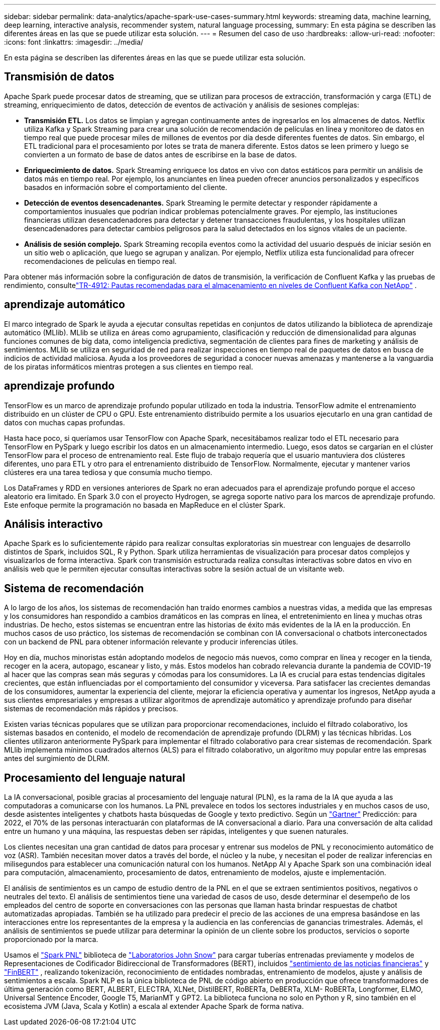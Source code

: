 ---
sidebar: sidebar 
permalink: data-analytics/apache-spark-use-cases-summary.html 
keywords: streaming data, machine learning, deep learning, interactive analysis, recommender system, natural language processing, 
summary: En esta página se describen las diferentes áreas en las que se puede utilizar esta solución. 
---
= Resumen del caso de uso
:hardbreaks:
:allow-uri-read: 
:nofooter: 
:icons: font
:linkattrs: 
:imagesdir: ../media/


[role="lead"]
En esta página se describen las diferentes áreas en las que se puede utilizar esta solución.



== Transmisión de datos

Apache Spark puede procesar datos de streaming, que se utilizan para procesos de extracción, transformación y carga (ETL) de streaming, enriquecimiento de datos, detección de eventos de activación y análisis de sesiones complejas:

* *Transmisión ETL.*  Los datos se limpian y agregan continuamente antes de ingresarlos en los almacenes de datos.  Netflix utiliza Kafka y Spark Streaming para crear una solución de recomendación de películas en línea y monitoreo de datos en tiempo real que puede procesar miles de millones de eventos por día desde diferentes fuentes de datos.  Sin embargo, el ETL tradicional para el procesamiento por lotes se trata de manera diferente.  Estos datos se leen primero y luego se convierten a un formato de base de datos antes de escribirse en la base de datos.
* *Enriquecimiento de datos.*  Spark Streaming enriquece los datos en vivo con datos estáticos para permitir un análisis de datos más en tiempo real.  Por ejemplo, los anunciantes en línea pueden ofrecer anuncios personalizados y específicos basados en información sobre el comportamiento del cliente.
* *Detección de eventos desencadenantes.*  Spark Streaming le permite detectar y responder rápidamente a comportamientos inusuales que podrían indicar problemas potencialmente graves.  Por ejemplo, las instituciones financieras utilizan desencadenadores para detectar y detener transacciones fraudulentas, y los hospitales utilizan desencadenadores para detectar cambios peligrosos para la salud detectados en los signos vitales de un paciente.
* *Análisis de sesión complejo.*  Spark Streaming recopila eventos como la actividad del usuario después de iniciar sesión en un sitio web o aplicación, que luego se agrupan y analizan.  Por ejemplo, Netflix utiliza esta funcionalidad para ofrecer recomendaciones de películas en tiempo real.


Para obtener más información sobre la configuración de datos de transmisión, la verificación de Confluent Kafka y las pruebas de rendimiento, consultelink:confluent-kafka-introduction.html["TR-4912: Pautas recomendadas para el almacenamiento en niveles de Confluent Kafka con NetApp"^] .



== aprendizaje automático

El marco integrado de Spark le ayuda a ejecutar consultas repetidas en conjuntos de datos utilizando la biblioteca de aprendizaje automático (MLlib).  MLlib se utiliza en áreas como agrupamiento, clasificación y reducción de dimensionalidad para algunas funciones comunes de big data, como inteligencia predictiva, segmentación de clientes para fines de marketing y análisis de sentimientos.  MLlib se utiliza en seguridad de red para realizar inspecciones en tiempo real de paquetes de datos en busca de indicios de actividad maliciosa.  Ayuda a los proveedores de seguridad a conocer nuevas amenazas y mantenerse a la vanguardia de los piratas informáticos mientras protegen a sus clientes en tiempo real.



== aprendizaje profundo

TensorFlow es un marco de aprendizaje profundo popular utilizado en toda la industria.  TensorFlow admite el entrenamiento distribuido en un clúster de CPU o GPU.  Este entrenamiento distribuido permite a los usuarios ejecutarlo en una gran cantidad de datos con muchas capas profundas.

Hasta hace poco, si queríamos usar TensorFlow con Apache Spark, necesitábamos realizar todo el ETL necesario para TensorFlow en PySpark y luego escribir los datos en un almacenamiento intermedio.  Luego, esos datos se cargarían en el clúster TensorFlow para el proceso de entrenamiento real.  Este flujo de trabajo requería que el usuario mantuviera dos clústeres diferentes, uno para ETL y otro para el entrenamiento distribuido de TensorFlow.  Normalmente, ejecutar y mantener varios clústeres era una tarea tediosa y que consumía mucho tiempo.

Los DataFrames y RDD en versiones anteriores de Spark no eran adecuados para el aprendizaje profundo porque el acceso aleatorio era limitado.  En Spark 3.0 con el proyecto Hydrogen, se agrega soporte nativo para los marcos de aprendizaje profundo.  Este enfoque permite la programación no basada en MapReduce en el clúster Spark.



== Análisis interactivo

Apache Spark es lo suficientemente rápido para realizar consultas exploratorias sin muestrear con lenguajes de desarrollo distintos de Spark, incluidos SQL, R y Python.  Spark utiliza herramientas de visualización para procesar datos complejos y visualizarlos de forma interactiva.  Spark con transmisión estructurada realiza consultas interactivas sobre datos en vivo en análisis web que le permiten ejecutar consultas interactivas sobre la sesión actual de un visitante web.



== Sistema de recomendación

A lo largo de los años, los sistemas de recomendación han traído enormes cambios a nuestras vidas, a medida que las empresas y los consumidores han respondido a cambios dramáticos en las compras en línea, el entretenimiento en línea y muchas otras industrias.  De hecho, estos sistemas se encuentran entre las historias de éxito más evidentes de la IA en la producción.  En muchos casos de uso práctico, los sistemas de recomendación se combinan con IA conversacional o chatbots interconectados con un backend de PNL para obtener información relevante y producir inferencias útiles.

Hoy en día, muchos minoristas están adoptando modelos de negocio más nuevos, como comprar en línea y recoger en la tienda, recoger en la acera, autopago, escanear y listo, y más.  Estos modelos han cobrado relevancia durante la pandemia de COVID-19 al hacer que las compras sean más seguras y cómodas para los consumidores.  La IA es crucial para estas tendencias digitales crecientes, que están influenciadas por el comportamiento del consumidor y viceversa.  Para satisfacer las crecientes demandas de los consumidores, aumentar la experiencia del cliente, mejorar la eficiencia operativa y aumentar los ingresos, NetApp ayuda a sus clientes empresariales y empresas a utilizar algoritmos de aprendizaje automático y aprendizaje profundo para diseñar sistemas de recomendación más rápidos y precisos.

Existen varias técnicas populares que se utilizan para proporcionar recomendaciones, incluido el filtrado colaborativo, los sistemas basados en contenido, el modelo de recomendación de aprendizaje profundo (DLRM) y las técnicas híbridas.  Los clientes utilizaron anteriormente PySpark para implementar el filtrado colaborativo para crear sistemas de recomendación.  Spark MLlib implementa mínimos cuadrados alternos (ALS) para el filtrado colaborativo, un algoritmo muy popular entre las empresas antes del surgimiento de DLRM.



== Procesamiento del lenguaje natural

La IA conversacional, posible gracias al procesamiento del lenguaje natural (PLN), es la rama de la IA que ayuda a las computadoras a comunicarse con los humanos.  La PNL prevalece en todos los sectores industriales y en muchos casos de uso, desde asistentes inteligentes y chatbots hasta búsquedas de Google y texto predictivo.  Según un https://www.forbes.com/sites/forbestechcouncil/2021/05/07/nice-chatbot-ing-with-you/?sh=7011eff571f4["Gartner"^] Predicción: para 2022, el 70% de las personas interactuarán con plataformas de IA conversacional a diario.  Para una conversación de alta calidad entre un humano y una máquina, las respuestas deben ser rápidas, inteligentes y que suenen naturales.

Los clientes necesitan una gran cantidad de datos para procesar y entrenar sus modelos de PNL y reconocimiento automático de voz (ASR).  También necesitan mover datos a través del borde, el núcleo y la nube, y necesitan el poder de realizar inferencias en milisegundos para establecer una comunicación natural con los humanos.  NetApp AI y Apache Spark son una combinación ideal para computación, almacenamiento, procesamiento de datos, entrenamiento de modelos, ajuste e implementación.

El análisis de sentimientos es un campo de estudio dentro de la PNL en el que se extraen sentimientos positivos, negativos o neutrales del texto.  El análisis de sentimientos tiene una variedad de casos de uso, desde determinar el desempeño de los empleados del centro de soporte en conversaciones con las personas que llaman hasta brindar respuestas de chatbot automatizadas apropiadas.  También se ha utilizado para predecir el precio de las acciones de una empresa basándose en las interacciones entre los representantes de la empresa y la audiencia en las conferencias de ganancias trimestrales.  Además, el análisis de sentimientos se puede utilizar para determinar la opinión de un cliente sobre los productos, servicios o soporte proporcionado por la marca.

Usamos el https://www.johnsnowlabs.com/spark-nlp/["Spark PNL"^] biblioteca de https://www.johnsnowlabs.com/["Laboratorios John Snow"^] para cargar tuberías entrenadas previamente y modelos de Representaciones de Codificador Bidireccional de Transformadores (BERT), incluidos https://sparknlp.org/2023/01/12/classifierdl_bertwiki_finance_sentiment_pipeline_en.html["sentimiento de las noticias financieras"^] y https://sparknlp.org/2022/04/11/bert_embeddings_finbert_pretrain_yiyanghkust_en_3_0.html["FinBERT"^] , realizando tokenización, reconocimiento de entidades nombradas, entrenamiento de modelos, ajuste y análisis de sentimientos a escala.  Spark NLP es la única biblioteca de PNL de código abierto en producción que ofrece transformadores de última generación como BERT, ALBERT, ELECTRA, XLNet, DistilBERT, RoBERTa, DeBERTa, XLM- RoBERTa, Longformer, ELMO, Universal Sentence Encoder, Google T5, MarianMT y GPT2.  La biblioteca funciona no solo en Python y R, sino también en el ecosistema JVM (Java, Scala y Kotlin) a escala al extender Apache Spark de forma nativa.
